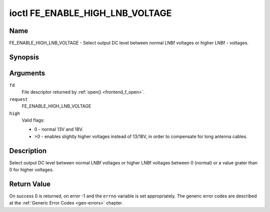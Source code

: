 .. -*- coding: utf-8; mode: rst -*-

.. _FE_ENABLE_HIGH_LNB_VOLTAGE:

********************************
ioctl FE_ENABLE_HIGH_LNB_VOLTAGE
********************************

Name
====

FE_ENABLE_HIGH_LNB_VOLTAGE - Select output DC level between normal LNBf voltages or higher LNBf - voltages.


Synopsis
========

.. c:function:: int ioctl( int fd, int request, unsigned int high )


Arguments
=========

``fd``
    File descriptor returned by :ref:`open() <frontend_f_open>`.

``request``
    FE_ENABLE_HIGH_LNB_VOLTAGE

``high``
    Valid flags:

    -  0 - normal 13V and 18V.

    -  >0 - enables slightly higher voltages instead of 13/18V, in order
       to compensate for long antenna cables.


Description
===========

Select output DC level between normal LNBf voltages or higher LNBf
voltages between 0 (normal) or a value grater than 0 for higher
voltages.


Return Value
============

On success 0 is returned, on error -1 and the ``errno`` variable is set
appropriately. The generic error codes are described at the
:ref:`Generic Error Codes <gen-errors>` chapter.
